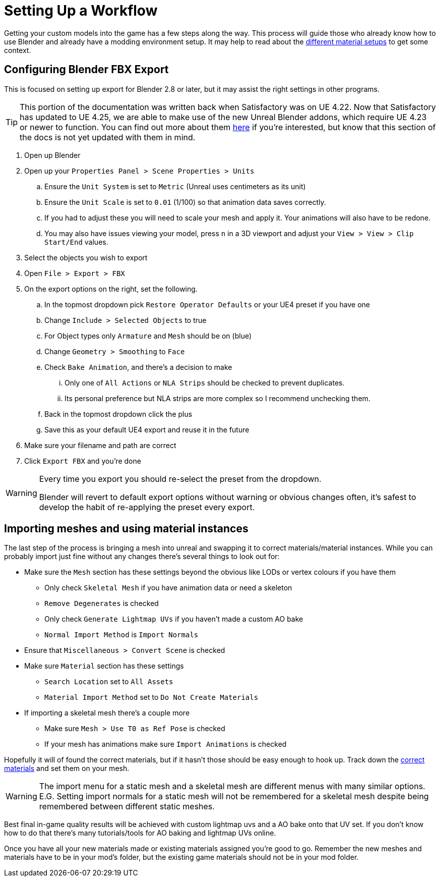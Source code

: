 = Setting Up a Workflow

Getting your custom models into the game has a few steps along the way. This process will guide those who already know how to use Blender and already have a modding environment setup. It may help to read about the xref:Development/Modeling/MainMaterials.adoc[different material setups] to get some context.

== Configuring Blender FBX Export

This is focused on setting up export for Blender 2.8 or later, but it may assist the right settings in other programs.

[TIP]
====
This portion of the documentation was written back when Satisfactory was on UE 4.22.
Now that Satisfactory has updated to UE 4.25, we are able to make use of the new
Unreal Blender addons, which require UE 4.23 or newer to function.
You can find out more about them
https://www.unrealengine.com/en-US/blog/download-our-new-blender-addons[here]
if you're interested, but know that this section of the docs is not yet updated with them in mind.
====

. Open up Blender
. Open up your `Properties Panel > Scene Properties > Units`
.. Ensure the `Unit System` is set to `Metric` (Unreal uses centimeters as its unit)
.. Ensure the `Unit Scale` is set to `0.01` (1/100) so that animation data saves correctly.
.. If you had to adjust these you will need to scale your mesh and apply it. Your animations will also have to be redone.
.. You may also have issues viewing your model, press `n` in a 3D viewport and adjust your `View > View > Clip Start/End` values.
. Select the objects you wish to export
. Open `File > Export > FBX`
. On the export options on the right, set the following.
.. In the topmost dropdown pick `Restore Operator Defaults` or your UE4 preset if you have one
.. Change `Include > Selected Objects` to true
.. For Object types only `Armature` and `Mesh` should be on (blue)
.. Change `Geometry > Smoothing` to `Face`
.. Check `Bake Animation`, and there's a decision to make
... Only one of `All Actions` or `NLA Strips` should be checked to prevent duplicates.
... Its personal preference but NLA strips are more complex so I recommend unchecking them.
.. Back in the topmost dropdown click the plus
.. Save this as your default UE4 export and reuse it in the future
. Make sure your filename and path are correct
. Click `Export FBX` and you're done

[WARNING]
====
Every time you export you should re-select the preset from the dropdown.

Blender will revert to default export options without warning or obvious changes often, it's safest to develop the habit of re-applying the preset every export.
====

== Importing meshes and using material instances

The last step of the process is bringing a mesh into unreal and swapping it to correct materials/material instances.
While you can probably import just fine without any changes there's several things to look out for: 

* Make sure the `Mesh` section has these settings beyond the obvious like LODs or vertex colours if you have them
** Only check `Skeletal Mesh` if you have animation data or need a skeleton
** `Remove Degenerates` is checked
** Only check `Generate Lightmap UVs` if you haven't made a custom AO bake
** `Normal Import Method` is `Import Normals`
* Ensure that `Miscellaneous > Convert Scene` is checked
* Make sure `Material` section has these settings
** `Search Location` set to `All Assets`
** `Material Import Method` set to `Do Not Create Materials`
* If importing a skeletal mesh there's a couple more
** Make sure `Mesh > Use T0 as Ref Pose` is checked
** If your mesh has animations make sure `Import Animations` is checked

Hopefully it will of found the correct materials, but if it hasn't those should be easy enough to hook up. Track down the xref:Development/Modeling/MainMaterials.adoc[correct materials] and set them on your mesh.

[WARNING]
====
The import menu for a static mesh and a skeletal mesh are different menus with many similar options. E.G. Setting import normals for a static mesh will not be remembered for a skeletal mesh despite being remembered between different static meshes.
====

Best final in-game quality results will be achieved with custom lightmap uvs and a AO bake onto that UV set. If you don't know how to do that there's many tutorials/tools for AO baking and lightmap UVs online.

Once you have all your new materials made or existing materials assigned you're good to go. Remember the new meshes and materials have to be in your mod's folder, but the existing game materials should not be in your mod folder.


